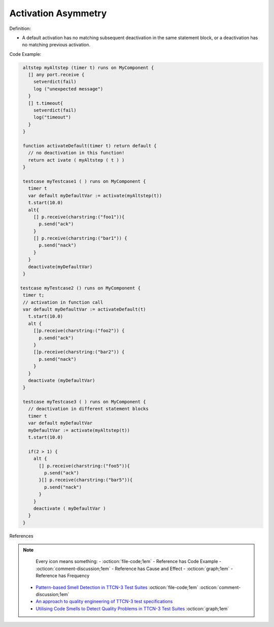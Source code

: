 Activation Asymmetry
^^^^^
Definition:

* A default activation has no matching subsequent deactivation in the same statement block, or a deactivation has no matching previous activation.


Code Example:

.. code-block:: pseudo

  altstep myAltstep (timer t) runs on MyComponent {
    [] any port.receive {
      setverdict(fail)
      log ("unexpected message")
    }
    [] t.timeout{
      setverdict(fail)
      log("timeout")
    }
  }

  function activateDefault(timer t) return default {
    // no deactivation in this function!
    return act ivate ( myAltstep ( t ) )
  }

  testcase myTestcase1 ( ) runs on MyComponent {
    timer t
    var default myDefaultVar := activate(myAltstep(t))
    t.start(10.0)
    alt{
      [] p.receive(charstring:("foo1")){
        p.send("ack")
      }
      [] p.receive(charstring:("bar1")) {
        p.send("nack")
      }
    }
    deactivate(myDefaultVar)
  }

 testcase myTestcase2 () runs on MyComponent {
  timer t;
  // activation in function call
  var default myDefaultVar := activateDefault(t)
    t.start(10.0)
    alt {
      []p.receive(charstring:("foo2")) {
        p.send("ack")
      }
      []p.receive(charstring:("bar2")) {
        p.send("nack")
      }
    }
    deactivate (myDefaultVar)
  }

  testcase myTestcase3 ( ) runs on MyComponent {
    // deactivation in different statement blocks
    timer t
    var default myDefaultVar
    myDefaultVar := activate(myAltstep(t))
    t.start(10.0)

    if(2 > 1) {
      alt {
        [] p.receive(charstring:("foo5")){
          p.send("ack")
        }[] p.receive(charstring:("bar5")){
          p.send("nack")
        }
      }
      deactivate ( myDefaultVar )
    }
  }

References

.. note ::
    Every icon means something:
    - :octicon:`file-code;1em` - Reference has Code Example
    - :octicon:`comment-discussion;1em` - Reference has Cause and Effect
    - :octicon:`graph;1em` - Reference has Frequency

 * `Pattern-based Smell Detection in TTCN-3 Test Suites <http://citeseerx.ist.psu.edu/viewdoc/download?doi=10.1.1.144.6997&rep=rep1&type=pdf>`_ :octicon:`file-code;1em` :octicon:`comment-discussion;1em`
 * `An approach to quality engineering of TTCN-3 test specifications <https://link.springer.com/article/10.1007/s10009-008-0075-0>`_
 * `Utilising Code Smells to Detect Quality Problems in TTCN-3 Test Suites <https://link.springer.com/chapter/10.1007/978-3-540-73066-8_16>`_ :octicon:`graph;1em`

